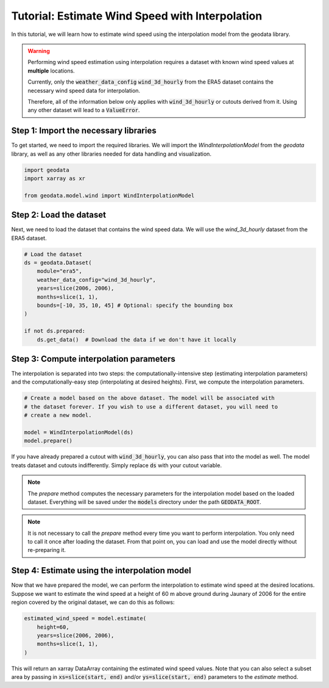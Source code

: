 Tutorial: Estimate Wind Speed with Interpolation
================================================

In this tutorial, we will learn how to estimate wind speed using the interpolation model from the geodata library.

.. warning::
   Performing wind speed estimation using interpolation requires a dataset with known
   wind speed values at **multiple** locations.

   Currently, only the :code:`weather_data_config` :code:`wind_3d_hourly` from the ERA5 dataset
   contains the necessary wind speed data for interpolation.

   Therefore, all of the information below only applies with :code:`wind_3d_hourly` or cutouts
   derived from it. Using any other dataset will lead to a :code:`ValueError`.

Step 1: Import the necessary libraries
----------------------------------------

To get started, we need to import the required libraries. We will import the `WindInterpolationModel` from the `geodata` library, as well as any other libraries needed for data handling and visualization.

.. code:: Python

    import geodata
    import xarray as xr

    from geodata.model.wind import WindInterpolationModel

Step 2: Load the dataset
------------------------

Next, we need to load the dataset that contains the wind speed data. We will use the `wind_3d_hourly` dataset from the ERA5 dataset.

.. code:: Python

    # Load the dataset
    ds = geodata.Dataset(
        module="era5",
        weather_data_config="wind_3d_hourly",
        years=slice(2006, 2006),
        months=slice(1, 1),
        bounds=[-10, 35, 10, 45] # Optional: specify the bounding box
    )

    if not ds.prepared:
        ds.get_data()  # Download the data if we don't have it locally

Step 3: Compute interpolation parameters
--------------------------------------------
The interpolation is separated into two steps: the computationally-intensive step (estimating interpolation parameters) and the computationally-easy step (interpolating at desired heights). First, we compute the interpolation parameters.

.. code:: Python

    # Create a model based on the above dataset. The model will be associated with
    # the dataset forever. If you wish to use a different dataset, you will need to
    # create a new model.

    model = WindInterpolationModel(ds)
    model.prepare()

If you have already prepared a cutout with :code:`wind_3d_hourly`, you can also pass
that into the model as well. The model treats dataset and cutouts indifferently.
Simply replace :code:`ds` with your cutout variable.

.. note::
   The `prepare` method computes the necessary parameters for the interpolation model
   based on the loaded dataset. Everything will be saved under the :code:`models`
   directory under the path :code:`GEODATA_ROOT`.

.. note::
    It is not necessary to call the `prepare` method every time you want to perform
    interpolation. You only need to call it once after loading the dataset. From that
    point on, you can load and use the model directly without re-preparing it.

Step 4: Estimate using the interpolation model
----------------------------------------------

Now that we have prepared the model, we can perform the interpolation to estimate wind
speed at the desired locations. Suppose we want to estimate the wind speed at a height
of 60 m above ground during Jaunary of 2006 for the entire region covered by the original
dataset, we can do this as follows:

.. code:: Python

    estimated_wind_speed = model.estimate(
        height=60,
        years=slice(2006, 2006),
        months=slice(1, 1),
    )

This will return an xarray DataArray containing the estimated wind speed values. Note
that you can also select a subset area by passing in :code:`xs=slice(start, end)`
and/or :code:`ys=slice(start, end)` parameters to the `estimate` method.
